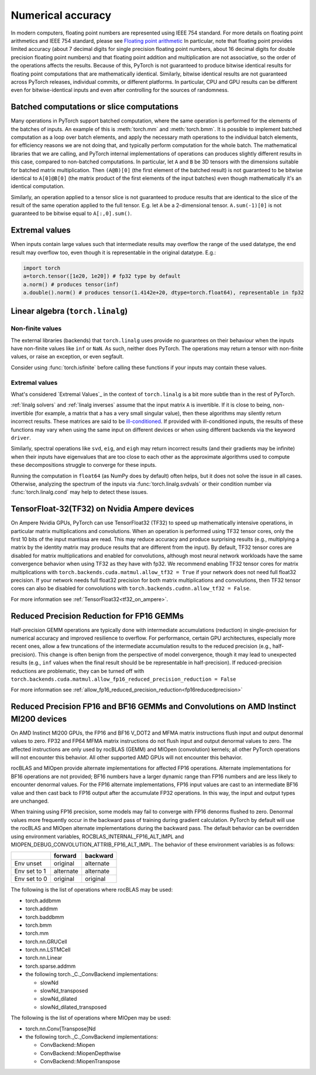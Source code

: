 .. _numerical_accuracy:

Numerical accuracy
==================

In modern computers, floating point numbers are represented using IEEE 754 standard.
For more details on floating point arithmetics and IEEE 754 standard, please see
`Floating point arithmetic <https://en.wikipedia.org/wiki/Floating-point_arithmetic>`_
In particular, note that floating point provides limited accuracy (about 7 decimal digits
for single precision floating point numbers, about 16 decimal digits for double precision
floating point numbers) and that floating point addition and multiplication are not
associative, so the order of the operations affects the results.
Because of this, PyTorch is not guaranteed
to produce bitwise identical results for floating point computations that are
mathematically identical. Similarly, bitwise identical results are not guaranteed across
PyTorch releases, individual commits, or different platforms. In particular, CPU and GPU
results can be different even for bitwise-identical inputs and even after controlling for
the sources of randomness.

Batched computations or slice computations
------------------------------------------

Many operations in PyTorch support batched computation, where the same operation is performed
for the elements of the batches of inputs. An example of this is :meth:`torch.mm` and
:meth:`torch.bmm`. It is possible to implement batched computation as a loop over batch elements,
and apply the necessary math operations to the individual batch elements, for efficiency reasons
we are not doing that, and typically perform computation for the whole batch. The mathematical
libraries that we are calling, and PyTorch internal implementations of operations can produces
slightly different results in this case, compared to non-batched computations. In particular,
let ``A`` and ``B`` be 3D tensors with the dimensions suitable for batched matrix multiplication.
Then ``(A@B)[0]`` (the first element of the batched result) is not guaranteed to be bitwise
identical to ``A[0]@B[0]`` (the matrix product of the first elements of the input batches)
even though mathematically it's an identical computation.

Similarly, an operation applied to a tensor slice is not guaranteed to produce results that are
identical to the slice of the result of the same operation applied to the full tensor. E.g. let
``A`` be a 2-dimensional tensor. ``A.sum(-1)[0]`` is not guaranteed to be bitwise equal to
``A[:,0].sum()``.

Extremal values
---------------

When inputs contain large values such that intermediate results may overflow the range of the
used datatype, the end result may overflow too, even though it is representable in the original
datatype. E.g.:

.. code:: python

    import torch
    a=torch.tensor([1e20, 1e20]) # fp32 type by default
    a.norm() # produces tensor(inf)
    a.double().norm() # produces tensor(1.4142e+20, dtype=torch.float64), representable in fp32

.. _Linear Algebra Stability:

Linear algebra (``torch.linalg``)
---------------------------------

Non-finite values
^^^^^^^^^^^^^^^^^

The external libraries (backends) that ``torch.linalg`` uses provide no guarantees on their behaviour
when the inputs have non-finite values like ``inf`` or ``NaN``. As such, neither does PyTorch.
The operations may return a tensor with non-finite values, or raise an exception, or even segfault.

Consider using :func:`torch.isfinite` before calling these functions if your inputs may contain these values.

Extremal values
^^^^^^^^^^^^^^^

What's considered `Extremal Values`_ in the context of ``torch.linalg`` is a bit more subtle than in the rest of PyTorch.

:ref:`linalg solvers` and :ref:`linalg inverses` assume that the input matrix ``A`` is invertible. If it is close to
being, non-invertible (for example, a matrix that a has a very small singular value), then these algorithms may silently return
incorrect results. These matrices are said to be `ill-conditioned <https://nhigham.com/2020/03/19/what-is-a-condition-number/>`_.
If provided with ill-conditioned inputs, the results of these functions may vary when using the same input on different devices
or when using different backends via the keyword ``driver``.

Similarly, spectral operations like ``svd``, ``eig``, and ``eigh`` may return incorrect results (and their gradients may be infinite)
when their inputs have eigenvalues that are too close to each other as the approximate algorithms used to compute these decompositions
struggle to converge for these inputs.

Running the computation in ``float64`` (as NumPy does by default) often helps, but it does not solve the issue in all cases.
Otherwise, analyzing the spectrum of the inputs via :func:`torch.linalg.svdvals` or their condition number via :func:`torch.linalg.cond`
may help to detect these issues.


TensorFloat-32(TF32) on Nvidia Ampere devices
---------------------------------------------

On Ampere Nvidia GPUs, PyTorch can use TensorFloat32 (TF32) to speed up mathematically intensive operations, in particular matrix multiplications and convolutions.
When an operation is performed using TF32 tensor cores, only the first 10 bits of the input mantissa are read.
This may reduce accuracy and produce surprising results (e.g., multiplying a matrix by the identity matrix may produce results that are different from the input).
By default, TF32 tensor cores are disabled for matrix multiplications and enabled for convolutions, although most neural network workloads have the same convergence behavior when using TF32 as they have with fp32.
We recommend enabling TF32 tensor cores for matrix multiplications with ``torch.backends.cuda.matmul.allow_tf32 = True`` if your network does not need full float32 precision.
If your network needs full float32 precision for both matrix multiplications and convolutions, then TF32 tensor cores can also be disabled for convolutions with ``torch.backends.cudnn.allow_tf32 = False``.

For more information see :ref:`TensorFloat32<tf32_on_ampere>`.

Reduced Precision Reduction for FP16 GEMMs
------------------------------------------
Half-precision GEMM operations are typically done with intermediate accumulations (reduction) in single-precision for numerical accuracy and improved resilience to overflow. For performance, certain GPU architectures, especially more recent ones, allow a few truncations of the intermediate accumulation results to the reduced precision (e.g., half-precision). This change is often benign from the perspective of model convergence, though it may lead to unexpected results (e.g., ``inf`` values when the final result should be be representable in half-precision).
If reduced-precision reductions are problematic, they can be turned off with
``torch.backends.cuda.matmul.allow_fp16_reduced_precision_reduction = False``

For more information see :ref:`allow_fp16_reduced_precision_reduction<fp16reducedprecision>`

.. _fp16_on_mi200:

Reduced Precision FP16 and BF16 GEMMs and Convolutions on AMD Instinct MI200 devices
------------------------------------------------------------------------------------
On AMD Instinct MI200 GPUs, the FP16 and BF16 V_DOT2 and MFMA matrix instructions flush input and output denormal values to zero. FP32 and FP64 MFMA matrix instructions do not flush input and output denormal values to zero. The affected instructions are only used by rocBLAS (GEMM) and MIOpen (convolution) kernels; all other PyTorch operations will not encounter this behavior. All other supported AMD GPUs will not encounter this behavior.

rocBLAS and MIOpen provide alternate implementations for affected FP16 operations. Alternate implementations for BF16 operations are not provided; BF16 numbers have a larger dynamic range than FP16 numbers and are less likely to encounter denormal values. For the FP16 alternate implementations, FP16 input values are cast to an intermediate BF16 value and then cast back to FP16 output after the accumulate FP32 operations. In this way, the input and output types are unchanged.

When training using FP16 precision, some models may fail to converge with FP16 denorms flushed to zero. Denormal values more frequently occur in the backward pass of training during gradient calculation. PyTorch by default will use the rocBLAS and MIOpen alternate implementations during the backward pass. The default behavior can be overridden using environment variables, ROCBLAS_INTERNAL_FP16_ALT_IMPL and MIOPEN_DEBUG_CONVOLUTION_ATTRIB_FP16_ALT_IMPL. The behavior of these environment variables is as follows:

+---------------+-----------+-----------+
|               | forward   | backward  |
+===============+===========+===========+
| Env unset     | original  | alternate |
+---------------+-----------+-----------+
| Env set to 1  | alternate | alternate |
+---------------+-----------+-----------+
| Env set to 0  | original  | original  |
+---------------+-----------+-----------+

The following is the list of operations where rocBLAS may be used:

* torch.addbmm
* torch.addmm
* torch.baddbmm
* torch.bmm
* torch.mm
* torch.nn.GRUCell
* torch.nn.LSTMCell
* torch.nn.Linear
* torch.sparse.addmm
* the following torch._C._ConvBackend implementations:

  * slowNd
  * slowNd_transposed
  * slowNd_dilated
  * slowNd_dilated_transposed

The following is the list of operations where MIOpen may be used:

* torch.nn.Conv[Transpose]Nd
* the following torch._C._ConvBackend implementations:

  * ConvBackend::Miopen
  * ConvBackend::MiopenDepthwise
  * ConvBackend::MiopenTranspose

